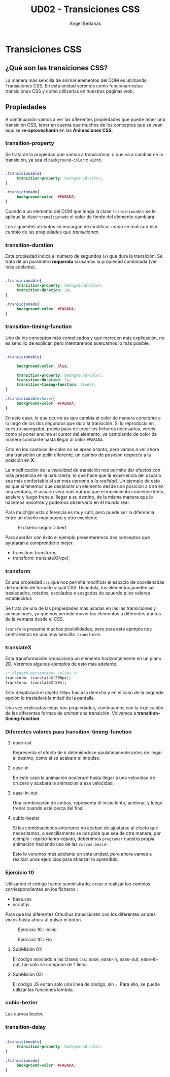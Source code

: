 #+TITLE: UD02 - Transiciones CSS
#+AUTHOR: Angel Berlanas
#+latex_header: \hypersetup{colorlinks=true,linkcolor=black}

* Transiciones CSS 

** ¿Qué son las transiciones CSS?

La manera más sencilla de animar elementos del DOM es utilizando Transiciones CSS. 
En esta unidad veremos como funcionan estas transiciones CSS y como utilizarlas en 
nuestras páginas web.

** Propiedades

A continuación vamos a ver las diferentes propiedades que puede tener una transición 
CSS, tener en cuenta que muchos de los conceptos que se vean aquí se *re-aprovecharán* en 
las *Animaciones CSS*.

*** transition-property


Se trata de la propiedad que vamos a transicionar, o que va a cambiar en la
transición, ya sea el ~background-color~ o ~width~. 

#+NAME: transition-property
#+BEGIN_SRC css

.transicionable{
     transition-property: background-color;
}

.transicionado{
     background-color: #FABADA;
}

#+END_SRC 

Cuando a un elemento del DOM que tenga la clase ~transicionable~ se le aplique
la clase ~transicionado~ el color de fondo del elemento cambiará.

Los siguientes atributos se encargan de modificar /cómo/ se realizará ese cambio
de las propiedades que /transicionan/.

*** transition-duration

Esta propiedad indica el número de segundos (~s~) que dura la transición. Se
trata de un parámetro *requerido* si usamos la propiedad combinada (ver más
adelante).

#+NAME: transition-property
#+BEGIN_SRC css

.transicionable{
     transition-property: background-color;
     transition-duration: 2s;
}

.transicionado{
     background-color: #FABADA;
}

#+END_SRC 

*** transition-timing-function


Uno de los conceptos más complicados y que merecen más explicación, no es
sencillo de explicar, pero intentaremos acercarnos lo más posible.

#+NAME: transition-property
#+BEGIN_SRC css

.transicionable{

     background-color: blue;

     transition-property: background-color;
     transition-duration: 2s;
     transition-timing-function: linear; 
}

.transicionable:hover{
     background-color: #FABADA;
}

#+END_SRC 

En este caso, lo que ocurre es que cambia el color de manera /constante/ a lo
largo de los dos segundos que dura la transición. Si lo reproducís en vuestro
navegador, previo paso de crear los ficheros necesarios, vereis como al poner
encima el cursor del elemento, va cambiando de color de manera constante hasta
llegar al color ~#FABADA~.

Esto en los cambios de color no se aprecia tanto, pero vamos a ver ahora una
transición un pelín diferente, un cambio de posición respecto a la posición en
*X*. 

La modificación de la /velocidad/ de transición nos permite dar efectos con más
presencia en la naturaleza, lo que hace que la experiencia del usuario sea más
confortable al ser más /cercana a la realidad/. Un ejemplo de esto es que si
tenemos que desplazar un elemento desde una posición a otra en una ventana, el
usuario verá más /natural/ que el movimiento comience lento, acelere y luego
frene al llegar a su destino, de la misma manera que lo hacemos nosotros y
podemos observarlo en el mundo real.

Para much@s esta diferencia es muy sutil, pero puede ser la diferencia entre un
diseño muy bueno y otro excelente.

#+CAPTION: El diseño según Dilbert
#+NAME: fig: Dilbert_001
[[file:./imgs/dilbert_disenyo.png]]


Para abordar con éxito el ejemplo presentaremos dos conceptos que ayudarán a
comprenderlo mejor.

 - transition: transform;
 - transform: translateX(Npx);

*** transform
 
     Es una propiedad ~css~ que nos permite modificar el espacio de coordenadas
     del modelo de formato visual CSS. Usándola, los elementos pueden ser
     trasladados, rotados, escalados o sesgados de acuerdo a los valores
     establecidos

     Se trata de una de las propiedades más usadas en las las transiciones y
     animaciones, ya que nos permite mover los elementos a diferentes puntos de
     la ventana desde el CSS.

     ~transform~ presenta muchas posibilidades, pero para este ejemplo nos
     centraremos en una muy sencilla: ~translateX~.

*** translateX

     Esta transformación /reposiciona/ un elemento horizontalmente en un plano
     2D. Veremos algunos ejemplos de esto más adelante.

     #+NAME: transform-translateX
     #+BEGIN_SRC css
/* <length-percentage> values */
transform: translateX(200px);
transform: translateX(50%);
     #+END_SRC

     Esto desplazará el objeto ~200px~ hacia la derecha y en el caso de la segunda
     opción lo trasladará la mitad de la pantalla.

     Una vez explicadas estas dos propiedades, continuamos con la explicación de
     las diferentes formas de /animar/ una transición. Volvamos a
     *transition-timing-function*.

*** Diferentes valores para transition-timing-function

**** ease-out

     Representa el efecto de ir deteniéndose paulatinamente antes de llegar al
     destino, como si se acabara el impulso.

**** ease-in

     En este caso la animación /acelerará/ hasta llegar a una velocidad de
     crucero y acabará la animación a esa velocidad.

**** ease-in-out

     Una combinación de ambas, representa el inicio lento, acelerar, y luego
     frenar cuando esté cerca del final.

**** cubic-bezier

     Si las combinaciones anteriores no acaban de ajustarse al efecto que
     necesitamos, o sencillamente se nos pide que sea de otra manera, por
     ejemplo : /rápido-lento-rápido/, deberemos ~programar~ nuestra propia
     animación haciendo uso de las ~curvas-bezier~.

     Esto lo veremos más adelante en esta unidad, pero ahora vamos a realizar
     unos ejercicios para afianzar lo aprendido.


*** Ejercicio 10
 
    Utilizando el código fuente suministrado, crear o realizar los 
    cambios corriespondientes en los ficheros :

    + base.css
    + script.js

    Para que los diferentes Cthulhus transicionen con los diferentes valores
    vistos hasta ahora al pulsar el botón.

    #+CAPTION: Ejercicio 10 : Inicio 
    #+NAME:   fig:Tarea10_1
    #+attr_html: :width 100px
    #+attr_latex: :width 100px :placement [!htpb]
[[./imgs/Tarea_10_1.png]]

    #+CAPTION: Ejercicio 10 : Fin
    #+NAME:   fig:Tarea10_2
    #+attr_html: :width 100px
    #+attr_latex: :width 100px :placement [!htpb]
    [[./imgs/Tarea_10_2.png]]
**** SubMisión 01: 

     El código asociado a las clases ~css~: ease, ease-in, ease-out,
     ease-in-out, tan solo se compone de 1 línea.

**** SubMisión 02:
     
     El código JS es tan solo una línea de código, sin ~;~. Para ello, se puede
     utilizar las funciones lambda.



*** cubic-bezier

    Las curvas bezier, 


    
    
    
*** transition-delay

#+NAME: transition-property
#+BEGIN_SRC css

.transicionable{
     transition-property: background-color;
}

.transicionado{
     background-color: #FABADA;
}

#+END_SRC 
